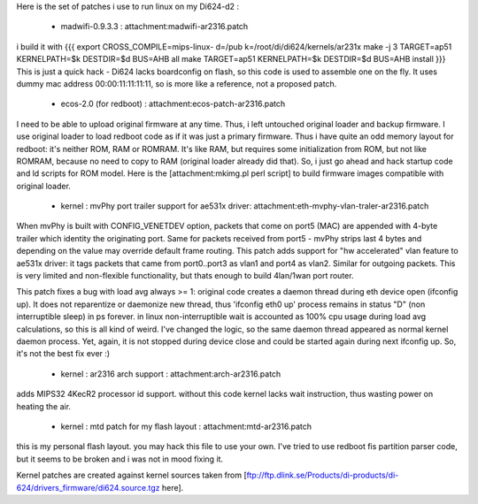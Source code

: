 Here is the set of patches i use to run linux on my Di624-d2 :

 * madwifi-0.9.3.3 : attachment:madwifi-ar2316.patch
i build it with
{{{
export CROSS_COMPILE=mips-linux-
d=/pub
k=/root/di/di624/kernels/ar231x
make -j 3 TARGET=ap51 KERNELPATH=$k DESTDIR=$d BUS=AHB all
make TARGET=ap51 KERNELPATH=$k DESTDIR=$d BUS=AHB install
}}}
This is just a quick hack - Di624 lacks boardconfig on flash, so this code is
used to assemble one on the fly. It uses dummy mac address 00:00:11:11:11:11, so is more like a reference,
not a proposed patch.
 * ecos-2.0 (for redboot) : attachment:ecos-patch-ar2316.patch
I need to be able to upload original firmware at any time. Thus, i left untouched original loader and backup firmware. I use original loader to load redboot code as if it was just a primary firmware. 
Thus i have quite an odd memory layout for redboot: it's neither ROM, RAM or ROMRAM.
It's like RAM, but requires some initialization from ROM, but not like ROMRAM, because no need to copy to
RAM (original loader already did that). So, i just go ahead and hack startup code and ld scripts for ROM
model. Here is the [attachment:mkimg.pl perl script] to build firmware images compatible with original loader.


 * kernel : mvPhy port trailer support for ae531x driver: attachment:eth-mvphy-vlan-traler-ar2316.patch
When mvPhy is built with CONFIG_VENETDEV option, packets that come on port5 (MAC) are appended with
4-byte trailer which identity the originating port. Same for packets received from port5 - mvPhy strips
last 4 bytes and depending on the value may override default frame routing. This patch adds support for
"hw accelerated" vlan feature to ae531x driver: it tags packets that came from port0..port3 as vlan1 and 
port4 as vlan2. Similar for outgoing packets. This is very limited and non-flexible functionality, but 
thats enough to build 4lan/1wan port router.

This patch fixes a bug with load avg always >= 1:
original code creates a daemon thread during eth device open (ifconfig up).
It does not reparentize or daemonize new thread, thus 'ifconfig eth0 up' process remains in status "D"
(non interruptible sleep) in ps forever. in linux non-interruptible wait is accounted as 100% cpu usage
during load avg calculations, so this is all kind of weird. I've changed the logic, so the same daemon 
thread appeared as normal kernel daemon process. Yet, again, it is not stopped during device close and
could be started again during next ifconfig up. So, it's not the best fix ever :)
 * kernel : ar2316 arch support : attachment:arch-ar2316.patch
adds MIPS32 4KecR2 processor id support. without this code kernel lacks wait instruction,
thus wasting power on heating the air.
 * kernel : mtd patch for my flash layout : attachment:mtd-ar2316.patch
this is my personal flash layout. you may hack this file to use your own. I've tried to use redboot 
fis partition parser code, but it seems to be broken and i was not in mood fixing it.

Kernel patches are created against kernel sources taken from 
[ftp://ftp.dlink.se/Products/di-products/di-624/drivers_firmware/di624.source.tgz here].
